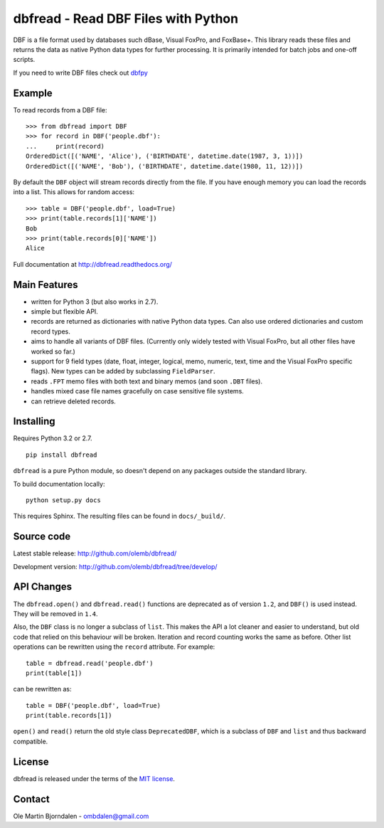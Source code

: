 dbfread - Read DBF Files with Python
====================================
 
DBF is a file format used by databases such dBase, Visual FoxPro, and
FoxBase+. This library reads these files and returns the data as
native Python data types for further processing. It is primarily
intended for batch jobs and one-off scripts.

If you need to write DBF files check out `dbfpy
<https://pypi.python.org/pypi/dbfpy/>`_


Example
-------

To read records from a DBF file::

    >>> from dbfread import DBF
    >>> for record in DBF('people.dbf'):
    ...     print(record)
    OrderedDict([('NAME', 'Alice'), ('BIRTHDATE', datetime.date(1987, 3, 1))])
    OrderedDict([('NAME', 'Bob'), ('BIRTHDATE', datetime.date(1980, 11, 12))])

By default the ``DBF`` object will stream records directly from the
file.  If you have enough memory you can load the records into a
list. This allows for random access::

    >>> table = DBF('people.dbf', load=True)
    >>> print(table.records[1]['NAME'])
    Bob
    >>> print(table.records[0]['NAME'])
    Alice

Full documentation at http://dbfread.readthedocs.org/


Main Features
-------------

* written for Python 3 (but also works in 2.7).

* simple but flexible API.

* records are returned as dictionaries with native Python data
  types. Can also use ordered dictionaries and custom record types.

* aims to handle all variants of DBF files. (Currently only widely
  tested with Visual FoxPro, but all other files have worked so far.)

* support for 9 field types (date, float, integer, logical, memo,
  numeric, text, time and the Visual FoxPro specific flags). New types
  can be added by subclassing ``FieldParser``.

* reads ``.FPT`` memo files with both text and binary memos (and soon
  ``.DBT`` files).

* handles mixed case file names gracefully on case sensitive file systems.

* can retrieve deleted records.


Installing
----------

Requires Python 3.2 or 2.7.

::

  pip install dbfread

``dbfread`` is a pure Python module, so doesn't depend on any packages
outside the standard library.

To build documentation locally::

    python setup.py docs

This requires Sphinx. The resulting files can be found in
``docs/_build/``.


Source code
------------

Latest stable release: http://github.com/olemb/dbfread/

Development version: http://github.com/olemb/dbfread/tree/develop/


API Changes
-----------

The ``dbfread.open()`` and ``dbfread.read()`` functions are deprecated
as of version ``1.2``, and ``DBF()`` is used instead. They will be
removed in ``1.4``.

Also, the ``DBF`` class is no longer a subclass of ``list``. This
makes the API a lot cleaner and easier to understand, but old code
that relied on this behaviour will be broken. Iteration and record
counting works the same as before. Other list operations can be
rewritten using the ``record`` attribute. For example::

    table = dbfread.read('people.dbf')
    print(table[1])

can be rewritten as::

    table = DBF('people.dbf', load=True)
    print(table.records[1])

``open()`` and ``read()`` return the old style class
``DeprecatedDBF``, which is a subclass of ``DBF`` and ``list`` and
thus backward compatible.


License
-------

dbfread is released under the terms of the `MIT license
<http://en.wikipedia.org/wiki/MIT_License>`_.


Contact
-------

Ole Martin Bjorndalen - ombdalen@gmail.com
